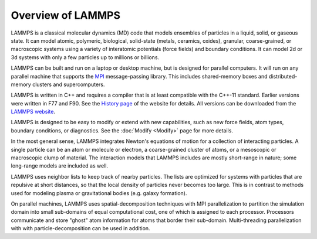 Overview of LAMMPS
------------------

LAMMPS is a classical molecular dynamics (MD) code that models
ensembles of particles in a liquid, solid, or gaseous state.  It can
model atomic, polymeric, biological, solid-state (metals, ceramics,
oxides), granular, coarse-grained, or macroscopic systems using a
variety of interatomic potentials (force fields) and boundary
conditions.  It can model 2d or 3d systems with only a few particles
up to millions or billions.

LAMMPS can be built and run on a laptop or desktop machine, but is
designed for parallel computers.  It will run on any parallel machine
that supports the `MPI <mpi_>`_ message-passing library.  This includes
shared-memory boxes and distributed-memory clusters and
supercomputers.

.. _mpi: https://en.wikipedia.org/wiki/Message_Passing_Interface
.. _lws: https://www.lammps.org

LAMMPS is written in C++ and requires a compiler that is at least
compatible with the C++-11 standard.
Earlier versions were written in F77 and F90.  See the `History page
<https://www.lammps.org/history.html>`_ of the website for details.  All
versions can be downloaded from the `LAMMPS website <lws_>`_.

LAMMPS is designed to be easy to modify or extend with new
capabilities, such as new force fields, atom types, boundary
conditions, or diagnostics.  See the :doc:`Modify <Modify>` page for
more details.

In the most general sense, LAMMPS integrates Newton's equations of
motion for a collection of interacting particles.  A single particle
can be an atom or molecule or electron, a coarse-grained cluster of
atoms, or a mesoscopic or macroscopic clump of material.  The
interaction models that LAMMPS includes are mostly short-range in
nature; some long-range models are included as well.

LAMMPS uses neighbor lists to keep track of nearby particles.  The
lists are optimized for systems with particles that are repulsive at
short distances, so that the local density of particles never becomes
too large.  This is in contrast to methods used for modeling plasma
or gravitational bodies (e.g. galaxy formation).

On parallel machines, LAMMPS uses spatial-decomposition techniques with
MPI parallelization to partition the simulation domain into small
sub-domains of equal computational cost, one of which is assigned to
each processor.  Processors communicate and store "ghost" atom
information for atoms that border their sub-domain.  Multi-threading
parallelization with with particle-decomposition can be used in addition.

